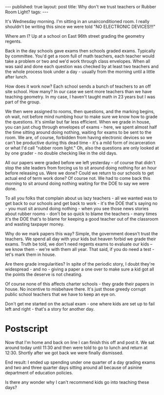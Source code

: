 #+STARTUP: showall indent
#+STARTUP: hidestars
#+OPTIONS: toc:nil
#+begin_html
---
published: true
layout: post
title: Why don't we trust teachers or Rubber Room Light?
tags:  
---
#+end_html

#+begin_html
<style>
div.center {text-align:center;}
</style>
#+end_html

It's Wednesday morning. I'm sitting in an unairconditioned room. I
really shouldn't be writing this since we were told "NO ELECTRONIC
DEVICES!!!"

Where am I? Up at a school on East 96th street grading the geometry
regents.

Back in the day schools gave exams then schools graded
exams. Typically by committee. You'd get a room full of math teachers,
each teacher would take a problem or two and we'd work through class
envelopes. When all was said and done each question was checked by at
least two teachers and the whole process took under a day - usually
from the morning until a little after lunch.

How does it work now? Each school sends a bunch of teachers to an off
site school. How many? In our case we sent more teachers than we have
teaching geometry. In my case, I haven't taught math in 23 years but
I was part of the group.

We then were assigned to rooms, then questions, and the marking
begins, oh wait, not before mind numbing hour to make sure we know how
to grade the questions. It's similar but far less efficient. When
we grade in house, you can just chug through envelopes of exams -
here, we spent almost half the time sitting around doing nothing,
waiting for exams to be sent to the room. We are, of course, forbidden
from having electronic devices so we can't be productive during this
dead time - it's a mild form of incarceration or what I'd call "rubber
room light." Oh, also the questions are only looked at by one grader -
no double checking like in the old days.

All our papers were graded before we left yesterday -- of course that
didn't stop the site leaders from forcing us to sit around doing
nothing for an hour before releasing us. Were we done? Could we return
to our schools to get actual end of term work done? Of course not. We
had to come back this morning to sit around doing nothing waiting for
the DOE to say we were done.

To all you folks that complain about us lazy teachers - all we wanted
was to get back to our schools and get back to work - it's the DOE
that's saying no - you must sit around doing nothing - when you see
those news stories about rubber rooms - don't be so quick to blame the
teachers - many times it's the DOE that's to blame for keeping a good
teacher out of the classroom and wasting taxpayer money.

Why do we mark papers this way? Simple, the government doesn't trust
the teachers. We spend all day with your kids but heaven forbid we
grade their exams. Truth be told, we don't need regents exams to
evaluate our kids -- we know them - we're with them all year. That
said, if you do need a test - let's mark them in house.  

Are there grade irregularities? In spite of the periodic story, I
doubt they're widespread - and no - giving a paper a one over to make
sure a kid got all the points the deserve is not cheating.

Of course none of this affects charter schools - they grade their
papers in house. No incentive to misbehave there. It's just those
greedy corrupt public school teachers that we have to keep an eye on.

Don't get me started on the actual exam - one where kids are set up to
fail left and right - that's a story for another day.

* Postscript

Now that I'm home and back on line I can finish this off and post it.
We sat around today until 11:30 and then were told to go to lunch and
return at 12:30. Shortly after we got back we were finally dismissed.

End result: I ended up spending under one quarter of a day grading
exams and two and three quarter days sitting around all because of
asinine department of education policies.

Is there any wonder why I can't recommend kids go into teaching these
days?








